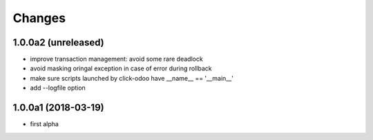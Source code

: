 Changes
~~~~~~~

.. Future (?)
.. ----------
.. -

1.0.0a2 (unreleased)
--------------------
- improve transaction management: avoid some rare deadlock
- avoid masking oringal exception in case of error during rollback
- make sure scripts launched by click-odoo have __name__ == '__main__'
- add --logfile option

1.0.0a1 (2018-03-19)
--------------------
- first alpha
